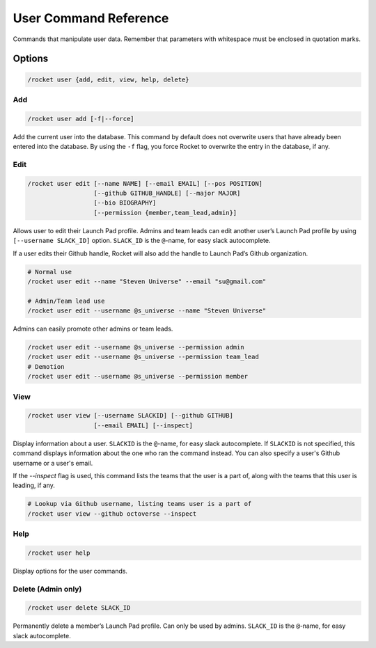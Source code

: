 User Command Reference
======================

Commands that manipulate user data. Remember that parameters with
whitespace must be enclosed in quotation marks.

Options
-------

.. code:: sh

   /rocket user {add, edit, view, help, delete}

Add
~~~

.. code:: sh

   /rocket user add [-f|--force]

Add the current user into the database. This command by default does not
overwrite users that have already been entered into the database. By
using the ``-f`` flag, you force Rocket to overwrite the entry in
the database, if any.

Edit
~~~~

.. code:: sh

   /rocket user edit [--name NAME] [--email EMAIL] [--pos POSITION]
                     [--github GITHUB_HANDLE] [--major MAJOR]
                     [--bio BIOGRAPHY]
                     [--permission {member,team_lead,admin}]

Allows user to edit their Launch Pad profile. Admins and team leads can
edit another user’s Launch Pad profile by using ``[--username SLACK_ID]``
option. ``SLACK_ID`` is the ``@``-name, for easy slack autocomplete.

If a user edits their Github handle, Rocket will also add the handle to
Launch Pad’s Github organization.

.. code:: sh

   # Normal use
   /rocket user edit --name "Steven Universe" --email "su@gmail.com"

   # Admin/Team lead use
   /rocket user edit --username @s_universe --name "Steven Universe"

Admins can easily promote other admins or team leads.

.. code:: sh

   /rocket user edit --username @s_universe --permission admin
   /rocket user edit --username @s_universe --permission team_lead
   # Demotion
   /rocket user edit --username @s_universe --permission member

View
~~~~

.. code:: sh

   /rocket user view [--username SLACKID] [--github GITHUB]
                     [--email EMAIL] [--inspect]

Display information about a user. ``SLACKID`` is the ``@``-name, for
easy slack autocomplete. If ``SLACKID`` is not specified, this command
displays information about the one who ran the command instead. You can also
specify a user's Github username or a user's email.

If the `--inspect` flag is used, this command lists the teams that the user
is a part of, along with the teams that this user is leading, if any.

.. code:: sh

    # Lookup via Github username, listing teams user is a part of
    /rocket user view --github octoverse --inspect

Help
~~~~

.. code:: sh

   /rocket user help

Display options for the user commands.

Delete (Admin only)
~~~~~~~~~~~~~~~~~~~

.. code:: sh

   /rocket user delete SLACK_ID

Permanently delete a member’s Launch Pad profile. Can only be used by
admins. ``SLACK_ID`` is the ``@``-name, for easy slack autocomplete.
